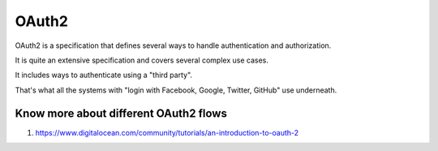 ##################
OAuth2 
##################

OAuth2 is a specification that defines several ways to handle authentication and authorization.

It is quite an extensive specification and covers several complex use cases.

It includes ways to authenticate using a "third party".

That's what all the systems with "login with Facebook, Google, Twitter, GitHub" use underneath.

Know more about different OAuth2 flows
*************************************

#. https://www.digitalocean.com/community/tutorials/an-introduction-to-oauth-2

